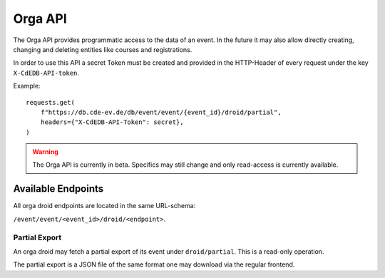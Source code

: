 Orga API
========

The Orga API provides programmatic access to the data of an event.
In the future it may also allow directly creating, changing and deleting entities
like courses and registrations.

In order to use this API a secret Token must be created and provided in the
HTTP-Header of every request under the key ``X-CdEDB-API-token``.

Example::

    requests.get(
        f"https://db.cde-ev.de/db/event/event/{event_id}/droid/partial",
        headers={"X-CdEDB-API-Token": secret},
    )

.. warning:: The Orga API is currently in beta. Specifics may still change and
    only read-access is currently available.

Available Endpoints
-------------------

All orga droid endpoints are located in the same URL-schema:

``/event/event/<event_id>/droid/<endpoint>``.

Partial Export
++++++++++++++

An orga droid may fetch a partial export of its event under ``droid/partial``.
This is a read-only operation.

The partial export is a JSON file of the same format one may download via the
regular frontend.
